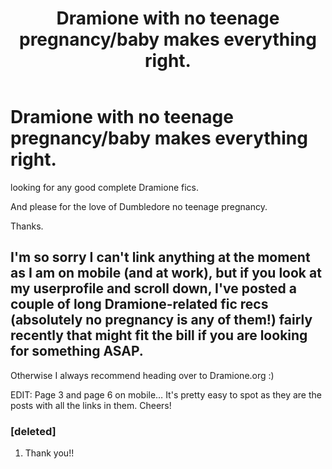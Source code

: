 #+TITLE: Dramione with no teenage pregnancy/baby makes everything right.

* Dramione with no teenage pregnancy/baby makes everything right.
:PROPERTIES:
:Author: MoomMoomm
:Score: 3
:DateUnix: 1483370204.0
:DateShort: 2017-Jan-02
:FlairText: Request
:END:
looking for any good complete Dramione fics.

And please for the love of Dumbledore no teenage pregnancy.

Thanks.


** I'm so sorry I can't link anything at the moment as I am on mobile (and at work), but if you look at my userprofile and scroll down, I've posted a couple of long Dramione-related fic recs (absolutely no pregnancy is any of them!) fairly recently that might fit the bill if you are looking for something ASAP.

Otherwise I always recommend heading over to Dramione.org :)

EDIT: Page 3 and page 6 on mobile... It's pretty easy to spot as they are the posts with all the links in them. Cheers!
:PROPERTIES:
:Author: th3irin
:Score: 1
:DateUnix: 1483375595.0
:DateShort: 2017-Jan-02
:END:

*** [deleted]
:PROPERTIES:
:Score: 1
:DateUnix: 1483379423.0
:DateShort: 2017-Jan-02
:END:

**** Thank you!!
:PROPERTIES:
:Author: th3irin
:Score: 1
:DateUnix: 1483380449.0
:DateShort: 2017-Jan-02
:END:
